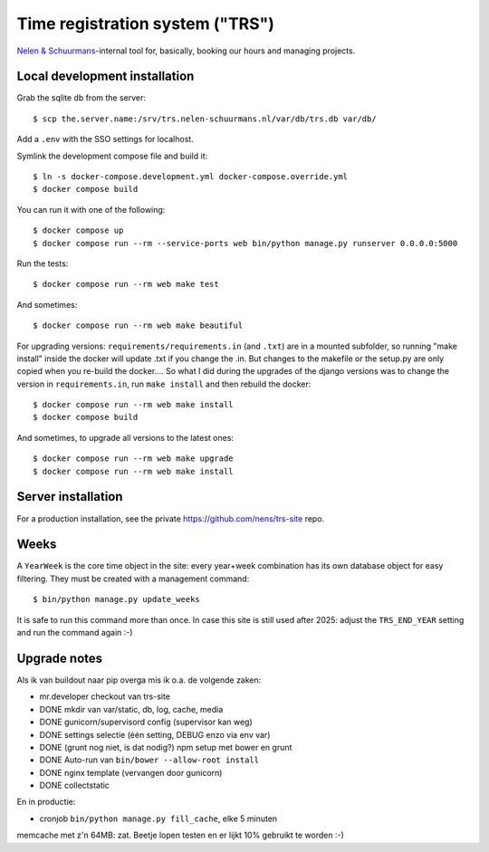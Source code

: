 Time registration system ("TRS")
==========================================


.. image:: https://travis-ci.org/nens/trs.png?branch=master
   :target: https://travis-ci.org/nens/trs

.. image:: https://coveralls.io/repos/nens/trs/badge.png?branch=master
  :target: https://coveralls.io/r/nens/trs?branch=master


`Nelen & Schuurmans <http://www.nelen-schuurmans.nl>`_-internal tool for,
basically, booking our hours and managing projects.


Local development installation
------------------------------

Grab the sqlite db from the server::

  $ scp the.server.name:/srv/trs.nelen-schuurmans.nl/var/db/trs.db var/db/

Add a ``.env`` with the SSO settings for localhost.

Symlink the development compose file and build it::

  $ ln -s docker-compose.development.yml docker-compose.override.yml
  $ docker compose build

You can run it with one of the following::

  $ docker compose up
  $ docker compose run --rm --service-ports web bin/python manage.py runserver 0.0.0.0:5000

Run the tests::

  $ docker compose run --rm web make test

And sometimes::

  $ docker compose run --rm web make beautiful

For upgrading versions: ``requirements/requirements.in`` (and ``.txt``) are in
a mounted subfolder, so running "make install" inside the docker will update
.txt if you change the .in. But changes to the makefile or the setup.py are
only copied when you re-build the docker.... So what I did during the upgrades
of the django versions was to change the version in ``requirements.in``, run
``make install`` and then rebuild the docker::

  $ docker compose run --rm web make install
  $ docker compose build

And sometimes, to upgrade all versions to the latest ones::

  $ docker compose run --rm web make upgrade
  $ docker compose run --rm web make install


Server installation
-------------------

For a production installation, see the private
https://github.com/nens/trs-site repo.


Weeks
-----

A ``YearWeek`` is the core time object in the site: every year+week
combination has its own database object for easy filtering. They must be
created with a management command::

    $ bin/python manage.py update_weeks

It is safe to run this command more than once. In case this site is still used
after 2025: adjust the ``TRS_END_YEAR`` setting and run the command again :-)


Upgrade notes
-------------

Als ik van buildout naar pip overga mis ik o.a. de volgende zaken:

- mr.developer checkout van trs-site

- DONE mkdir van var/static, db, log, cache, media

- DONE gunicorn/supervisord config (supervisor kan weg)

- DONE settings selectie (één setting, DEBUG enzo via env var)

- DONE (grunt nog niet, is dat nodig?) npm setup met bower en grunt

- DONE Auto-run van ``bin/bower --allow-root install``

- DONE nginx template (vervangen door gunicorn)

- DONE collectstatic

En in productie:

- cronjob ``bin/python manage.py fill_cache``, elke 5 minuten

memcache met z'n 64MB: zat. Beetje lopen testen en er lijkt 10% gebruikt te
worden :-)
